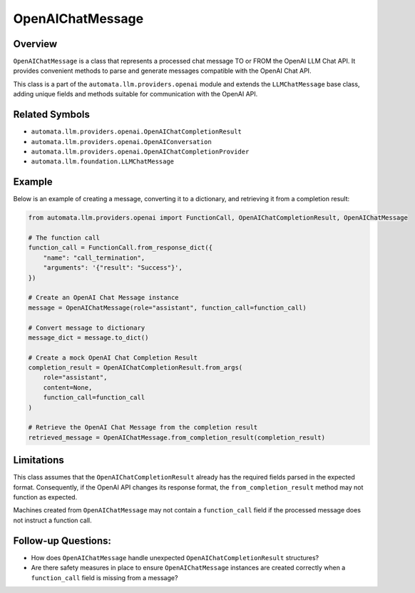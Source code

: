 OpenAIChatMessage
=================

Overview
--------

``OpenAIChatMessage`` is a class that represents a processed chat
message TO or FROM the OpenAI LLM Chat API. It provides convenient
methods to parse and generate messages compatible with the OpenAI Chat
API.

This class is a part of the ``automata.llm.providers.openai``
module and extends the ``LLMChatMessage`` base class, adding unique
fields and methods suitable for communication with the OpenAI API.

Related Symbols
---------------

-  ``automata.llm.providers.openai.OpenAIChatCompletionResult``
-  ``automata.llm.providers.openai.OpenAIConversation``
-  ``automata.llm.providers.openai.OpenAIChatCompletionProvider``
-  ``automata.llm.foundation.LLMChatMessage``

Example
-------

Below is an example of creating a message, converting it to a
dictionary, and retrieving it from a completion result:

.. code:: python

   from automata.llm.providers.openai import FunctionCall, OpenAIChatCompletionResult, OpenAIChatMessage

   # The function call 
   function_call = FunctionCall.from_response_dict({
       "name": "call_termination",
       "arguments": '{"result": "Success"}',
   })

   # Create an OpenAI Chat Message instance
   message = OpenAIChatMessage(role="assistant", function_call=function_call)

   # Convert message to dictionary
   message_dict = message.to_dict()

   # Create a mock OpenAI Chat Completion Result
   completion_result = OpenAIChatCompletionResult.from_args(
       role="assistant",
       content=None,
       function_call=function_call
   )

   # Retrieve the OpenAI Chat Message from the completion result
   retrieved_message = OpenAIChatMessage.from_completion_result(completion_result)

Limitations
-----------

This class assumes that the ``OpenAIChatCompletionResult`` already has
the required fields parsed in the expected format. Consequently, if the
OpenAI API changes its response format, the ``from_completion_result``
method may not function as expected.

Machines created from ``OpenAIChatMessage`` may not contain a
``function_call`` field if the processed message does not instruct a
function call.

Follow-up Questions:
--------------------

-  How does ``OpenAIChatMessage`` handle unexpected
   ``OpenAIChatCompletionResult`` structures?
-  Are there safety measures in place to ensure ``OpenAIChatMessage``
   instances are created correctly when a ``function_call`` field is
   missing from a message?
